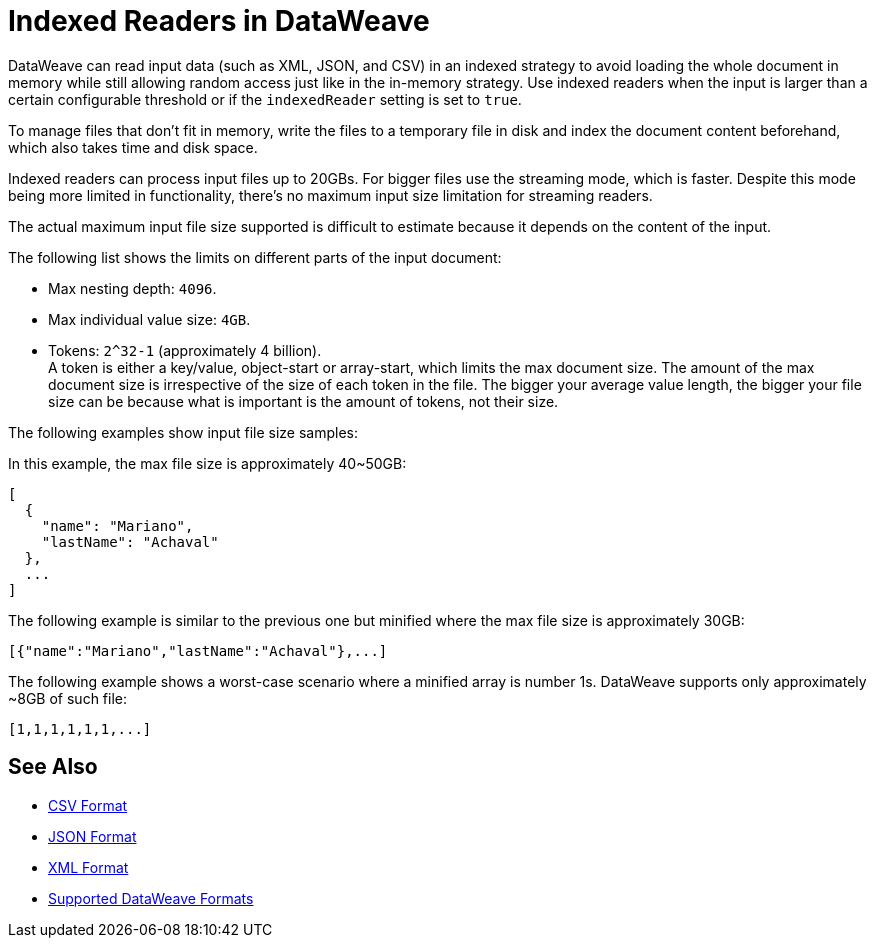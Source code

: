 = Indexed Readers in DataWeave

DataWeave can read input data (such as XML, JSON, and CSV) in an indexed strategy to avoid loading the whole document in memory while still allowing random access just like in the in-memory strategy. Use indexed readers when the input is larger than a certain configurable threshold or if the `indexedReader` setting is set to `true`.

To manage files that don’t fit in memory, write the files to a temporary file in disk and index the document content beforehand, which also takes time and disk space.

Indexed readers can process input files up to 20GBs. For bigger files use the streaming mode, which is faster. Despite this mode being more limited in functionality, there’s no maximum input size limitation for streaming readers.

The actual maximum input file size supported is difficult to estimate because it depends on the content of the input.

The following list shows the limits on different parts of the input document:

* Max nesting depth: `4096`.
* Max individual value size: `4GB`.
* Tokens: `​​2^32-1` (approximately 4 billion). +
A token is either a key/value, object-start or array-start, which limits the max document size.
The amount of the max document size is irrespective of the size of each token in the file. The bigger your average value length, the bigger your file size can be because what is important is the amount of tokens, not their size.

The following examples show input file size samples:

In this example, the max file size is approximately 40~50GB:
[source,json,linenums]
----
[
  {
    "name": "Mariano",
    "lastName": "Achaval"
  },
  ...
]
----

The following example is similar to the previous one but minified where the max file size is approximately 30GB:

[source,json,linenums]
----
[{"name":"Mariano","lastName":"Achaval"},...]
----

The following example shows a worst-case scenario where a minified array is number 1s. DataWeave supports only approximately ~8GB of such file:
[source,json,linenums]
----
[1,1,1,1,1,1,...]
----

== See Also

* xref:dataweave-formats-csv.adoc[CSV Format]
* xref:dataweave-formats-json.adoc[JSON Format]
* xref:dataweave-formats-xml.adoc[XML Format]
* xref:dataweave-formats.adoc[Supported DataWeave Formats]
